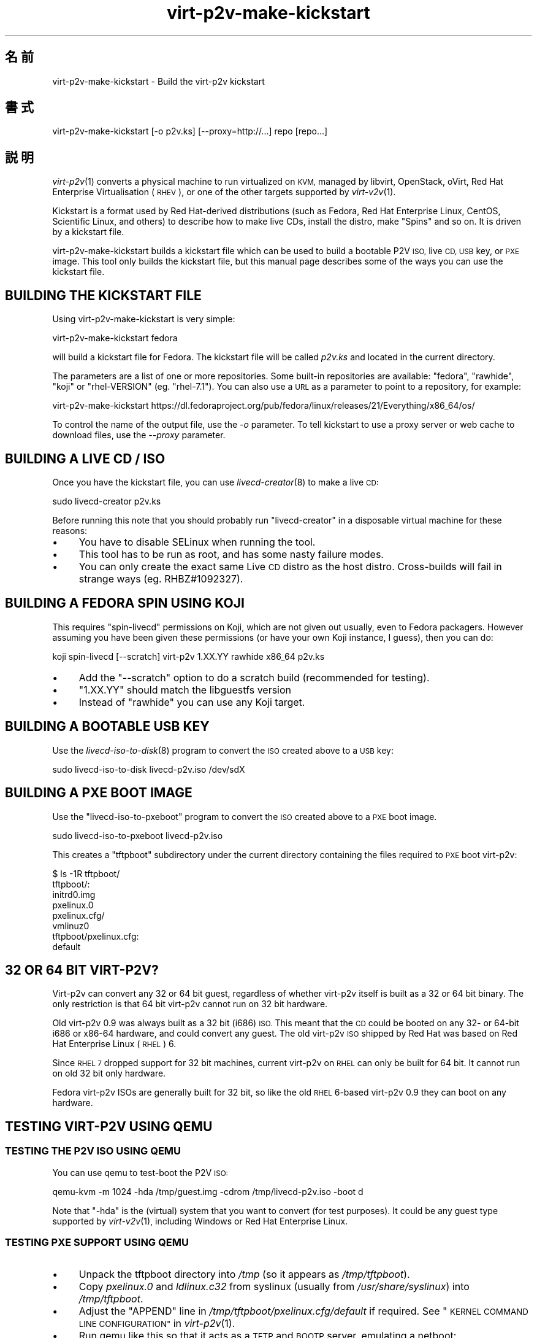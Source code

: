 .\" Automatically generated by Podwrapper::Man 1.32.0 (Pod::Simple 3.32)
.\"
.\" Standard preamble:
.\" ========================================================================
.de Sp \" Vertical space (when we can't use .PP)
.if t .sp .5v
.if n .sp
..
.de Vb \" Begin verbatim text
.ft CW
.nf
.ne \\$1
..
.de Ve \" End verbatim text
.ft R
.fi
..
.\" Set up some character translations and predefined strings.  \*(-- will
.\" give an unbreakable dash, \*(PI will give pi, \*(L" will give a left
.\" double quote, and \*(R" will give a right double quote.  \*(C+ will
.\" give a nicer C++.  Capital omega is used to do unbreakable dashes and
.\" therefore won't be available.  \*(C` and \*(C' expand to `' in nroff,
.\" nothing in troff, for use with C<>.
.tr \(*W-
.ds C+ C\v'-.1v'\h'-1p'\s-2+\h'-1p'+\s0\v'.1v'\h'-1p'
.ie n \{\
.    ds -- \(*W-
.    ds PI pi
.    if (\n(.H=4u)&(1m=24u) .ds -- \(*W\h'-12u'\(*W\h'-12u'-\" diablo 10 pitch
.    if (\n(.H=4u)&(1m=20u) .ds -- \(*W\h'-12u'\(*W\h'-8u'-\"  diablo 12 pitch
.    ds L" ""
.    ds R" ""
.    ds C` ""
.    ds C' ""
'br\}
.el\{\
.    ds -- \|\(em\|
.    ds PI \(*p
.    ds L" ``
.    ds R" ''
.    ds C`
.    ds C'
'br\}
.\"
.\" Escape single quotes in literal strings from groff's Unicode transform.
.ie \n(.g .ds Aq \(aq
.el       .ds Aq '
.\"
.\" If the F register is >0, we'll generate index entries on stderr for
.\" titles (.TH), headers (.SH), subsections (.SS), items (.Ip), and index
.\" entries marked with X<> in POD.  Of course, you'll have to process the
.\" output yourself in some meaningful fashion.
.\"
.\" Avoid warning from groff about undefined register 'F'.
.de IX
..
.if !\nF .nr F 0
.if \nF>0 \{\
.    de IX
.    tm Index:\\$1\t\\n%\t"\\$2"
..
.    if !\nF==2 \{\
.        nr % 0
.        nr F 2
.    \}
.\}
.\" ========================================================================
.\"
.IX Title "virt-p2v-make-kickstart 1"
.TH virt-p2v-make-kickstart 1 "2016-01-06" "libguestfs-1.32.0" "Virtualization Support"
.\" For nroff, turn off justification.  Always turn off hyphenation; it makes
.\" way too many mistakes in technical documents.
.if n .ad l
.nh
.SH "名前"
.IX Header "名前"
virt\-p2v\-make\-kickstart \- Build the virt\-p2v kickstart
.SH "書式"
.IX Header "書式"
.Vb 1
\& virt\-p2v\-make\-kickstart [\-o p2v.ks] [\-\-proxy=http://...] repo [repo...]
.Ve
.SH "説明"
.IX Header "説明"
\&\fIvirt\-p2v\fR\|(1) converts a physical machine to run virtualized on \s-1KVM,\s0
managed by libvirt, OpenStack, oVirt, Red Hat Enterprise Virtualisation
(\s-1RHEV\s0), or one of the other targets supported by \fIvirt\-v2v\fR\|(1).
.PP
Kickstart is a format used by Red Hat-derived distributions (such as Fedora,
Red Hat Enterprise Linux, CentOS, Scientific Linux, and others) to describe
how to make live CDs, install the distro, make \*(L"Spins\*(R" and so on.  It is
driven by a kickstart file.
.PP
virt\-p2v\-make\-kickstart builds a kickstart file which can be used to build a
bootable P2V \s-1ISO,\s0 live \s-1CD, USB\s0 key, or \s-1PXE\s0 image.  This tool only builds the
kickstart file, but this manual page describes some of the ways you can use
the kickstart file.
.SH "BUILDING THE KICKSTART FILE"
.IX Header "BUILDING THE KICKSTART FILE"
Using virt\-p2v\-make\-kickstart is very simple:
.PP
.Vb 1
\& virt\-p2v\-make\-kickstart fedora
.Ve
.PP
will build a kickstart file for Fedora.  The kickstart file will be called
\&\fIp2v.ks\fR and located in the current directory.
.PP
The parameters are a list of one or more repositories.  Some built-in
repositories are available: \f(CW\*(C`fedora\*(C'\fR, \f(CW\*(C`rawhide\*(C'\fR, \f(CW\*(C`koji\*(C'\fR or
\&\f(CW\*(C`rhel\-VERSION\*(C'\fR (eg. \f(CW\*(C`rhel\-7.1\*(C'\fR).  You can also use a \s-1URL\s0 as a parameter to
point to a repository, for example:
.PP
.Vb 1
\& virt\-p2v\-make\-kickstart https://dl.fedoraproject.org/pub/fedora/linux/releases/21/Everything/x86_64/os/
.Ve
.PP
To control the name of the output file, use the \fI\-o\fR parameter.  To tell
kickstart to use a proxy server or web cache to download files, use the
\&\fI\-\-proxy\fR parameter.
.SH "BUILDING A LIVE CD / ISO"
.IX Header "BUILDING A LIVE CD / ISO"
Once you have the kickstart file, you can use \fIlivecd\-creator\fR\|(8) to make a
live \s-1CD:\s0
.PP
.Vb 1
\& sudo livecd\-creator p2v.ks
.Ve
.PP
Before running this note that you should probably run \f(CW\*(C`livecd\-creator\*(C'\fR in a
disposable virtual machine for these reasons:
.IP "\(bu" 4
You have to disable SELinux when running the tool.
.IP "\(bu" 4
This tool has to be run as root, and has some nasty failure modes.
.IP "\(bu" 4
You can only create the exact same Live \s-1CD\s0 distro as the host distro.
Cross-builds will fail in strange ways (eg. RHBZ#1092327).
.SH "BUILDING A FEDORA SPIN USING KOJI"
.IX Header "BUILDING A FEDORA SPIN USING KOJI"
This requires \f(CW\*(C`spin\-livecd\*(C'\fR permissions on Koji, which are not given out
usually, even to Fedora packagers.  However assuming you have been given
these permissions (or have your own Koji instance, I guess), then you can
do:
.PP
.Vb 1
\& koji spin\-livecd [\-\-scratch] virt\-p2v 1.XX.YY rawhide x86_64 p2v.ks
.Ve
.IP "\(bu" 4
Add the \f(CW\*(C`\-\-scratch\*(C'\fR option to do a scratch build (recommended for testing).
.IP "\(bu" 4
\&\f(CW\*(C`1.XX.YY\*(C'\fR should match the libguestfs version
.IP "\(bu" 4
Instead of \f(CW\*(C`rawhide\*(C'\fR you can use any Koji target.
.SH "BUILDING A BOOTABLE USB KEY"
.IX Header "BUILDING A BOOTABLE USB KEY"
Use the \fIlivecd\-iso\-to\-disk\fR\|(8) program to convert the \s-1ISO\s0 created above to
a \s-1USB\s0 key:
.PP
.Vb 1
\& sudo livecd\-iso\-to\-disk livecd\-p2v.iso /dev/sdX
.Ve
.SH "BUILDING A PXE BOOT IMAGE"
.IX Header "BUILDING A PXE BOOT IMAGE"
Use the \f(CW\*(C`livecd\-iso\-to\-pxeboot\*(C'\fR program to convert the \s-1ISO\s0 created above to
a \s-1PXE\s0 boot image.
.PP
.Vb 1
\& sudo livecd\-iso\-to\-pxeboot livecd\-p2v.iso
.Ve
.PP
This creates a \f(CW\*(C`tftpboot\*(C'\fR subdirectory under the current directory
containing the files required to \s-1PXE\s0 boot virt\-p2v:
.PP
.Vb 6
\& $ ls \-1R tftpboot/
\& tftpboot/:
\& initrd0.img
\& pxelinux.0
\& pxelinux.cfg/
\& vmlinuz0
\& 
\& tftpboot/pxelinux.cfg:
\& default
.Ve
.SH "32 OR 64 BIT VIRT\-P2V?"
.IX Header "32 OR 64 BIT VIRT-P2V?"
Virt\-p2v can convert any 32 or 64 bit guest, regardless of whether virt\-p2v
itself is built as a 32 or 64 bit binary.  The only restriction is that 64
bit virt\-p2v cannot run on 32 bit hardware.
.PP
Old virt\-p2v 0.9 was always built as a 32 bit (i686) \s-1ISO. \s0 This meant that
the \s-1CD\s0 could be booted on any 32\- or 64\-bit i686 or x86\-64 hardware, and
could convert any guest.  The old virt\-p2v \s-1ISO\s0 shipped by Red Hat was based
on Red Hat Enterprise Linux (\s-1RHEL\s0) 6.
.PP
Since \s-1RHEL 7\s0 dropped support for 32 bit machines, current virt\-p2v on \s-1RHEL\s0
can only be built for 64 bit.  It cannot run on old 32 bit only hardware.
.PP
Fedora virt\-p2v ISOs are generally built for 32 bit, so like the old \s-1RHEL\s0
6\-based virt\-p2v 0.9 they can boot on any hardware.
.SH "TESTING VIRT\-P2V USING QEMU"
.IX Header "TESTING VIRT-P2V USING QEMU"
.SS "\s-1TESTING THE P2V ISO USING QEMU\s0"
.IX Subsection "TESTING THE P2V ISO USING QEMU"
You can use qemu to test-boot the P2V \s-1ISO:\s0
.PP
.Vb 1
\& qemu\-kvm \-m 1024 \-hda /tmp/guest.img \-cdrom /tmp/livecd\-p2v.iso \-boot d
.Ve
.PP
Note that \f(CW\*(C`\-hda\*(C'\fR is the (virtual) system that you want to convert (for test
purposes).  It could be any guest type supported by \fIvirt\-v2v\fR\|(1),
including Windows or Red Hat Enterprise Linux.
.SS "\s-1TESTING PXE SUPPORT USING QEMU\s0"
.IX Subsection "TESTING PXE SUPPORT USING QEMU"
.IP "\(bu" 4
Unpack the tftpboot directory into \fI/tmp\fR (so it appears as
\&\fI/tmp/tftpboot\fR).
.IP "\(bu" 4
Copy \fIpxelinux.0\fR and \fIldlinux.c32\fR from syslinux (usually from
\&\fI/usr/share/syslinux\fR) into \fI/tmp/tftpboot\fR.
.IP "\(bu" 4
Adjust the \f(CW\*(C`APPEND\*(C'\fR line in \fI/tmp/tftpboot/pxelinux.cfg/default\fR if
required.  See \*(L"\s-1KERNEL COMMAND LINE CONFIGURATION\*(R"\s0 in \fIvirt\-p2v\fR\|(1).
.IP "\(bu" 4
Run qemu like this so that it acts as a \s-1TFTP\s0 and \s-1BOOTP\s0 server, emulating a
netboot:
.Sp
.Vb 6
\& qemu\-kvm \e
\&     \-m 4096 \-hda /tmp/guest.img \e
\&     \-boot n \e
\&     \-netdev user,id=unet,tftp=/tmp/tftpboot,bootfile=/pxelinux.0 \e
\&     \-device virtio\-net\-pci,netdev=unet \e
\&     \-serial stdio
.Ve
.Sp
Note that this requires considerably more memory because the \s-1PXE\s0 image is
loaded into memory.  Also that qemu's \s-1TFTP\s0 server is very slow and the
virt\-p2v \s-1PXE\s0 image is very large, so it can appear to \*(L"hang\*(R" after pxelinux
starts up.
.SH "ADDING AN SSH IDENTITY"
.IX Header "ADDING AN SSH IDENTITY"
You can inject an \s-1SSH\s0 identity (private key) file to the kickstart and hence
into the \s-1ISO\s0 using the \fI\-\-inject\-ssh\-identity\fR option.  Note that you
\&\fIcannot\fR inject a key once the \s-1ISO\s0 has been built.
.PP
First create a key pair.  It must have an empty passphrase:
.PP
.Vb 1
\& ssh\-keygen \-t rsa \-N \*(Aq\*(Aq \-f id_rsa
.Ve
.PP
This creates a private key (\f(CW\*(C`id_rsa\*(C'\fR) and a public key (\f(CW\*(C`id_rsa.pub\*(C'\fR)
pair.  The public key should be appended to the \f(CW\*(C`authorized_keys\*(C'\fR file on
the virt\-v2v conversion server (usually to \f(CW\*(C`/root/.ssh/authorized_keys\*(C'\fR).
.PP
The private key should be added to the kickstart file and then discarded:
.PP
.Vb 2
\& virt\-p2v\-make\-kickstart [...] \-\-inject\-ssh\-identity id_rsa
\& rm id_rsa
.Ve
.PP
The \s-1ISO\s0 can then be built from the kickstart in the usual way (see above),
and it will contain the embedded \s-1SSH\s0 identity (\fI/var/tmp/id_rsa\fR).
.PP
When booting virt\-p2v, specify the \s-1URL\s0 of the injected file like this:
.PP
.Vb 5
\& │         User name: [root_\|_\|_\|_\|_\|_\|_\|_\|_\|_\|_\|_\|_\|_\|_\|_\|_\|_\|_\|_\|_\|_\|_\|_\|_\|_\|_\|_\|_] │
\& │                                                        │
\& │          Password: [    <leave this field blank>     ] │
\& │                                                        │
\& │  SSH Identity URL: [file:///var/tmp/id_rsa_\|_\|_\|_\|_\|_\|_\|_\|_\|_\|_] │
.Ve
.PP
or if using the kernel command line, add:
.PP
.Vb 1
\& p2v.identity=file:///var/tmp/id_rsa
.Ve
.PP
For more information, see \*(L"\s-1SSH IDENTITIES\*(R"\s0 in \fIvirt\-p2v\fR\|(1).
.SH "オプション"
.IX Header "オプション"
.IP "\fB\-\-help\fR" 4
.IX Item "--help"
ヘルプを表示します。
.IP "\fB\-\-inject\-ssh\-identity\fR id_rsa" 4
.IX Item "--inject-ssh-identity id_rsa"
Add an \s-1SSH\s0 identity (private key) file into the kickstart.  See \*(L"\s-1ADDING AN
SSH IDENTITY\*(R"\s0 above.
.IP "\fB\-o\fR \s-1OUTPUT\s0" 4
.IX Item "-o OUTPUT"
.PD 0
.IP "\fB\-\-output\fR \s-1OUTPUT\s0" 4
.IX Item "--output OUTPUT"
.PD
Write kickstart to \f(CW\*(C`OUTPUT\*(C'\fR.  If not specified, the default is \fIp2v.ks\fR in
the current directory.
.IP "\fB\-\-proxy\fR \s-1URL\s0" 4
.IX Item "--proxy URL"
Tell the kickstart to use a proxy server or web cache for downloads.
.IP "\fB\-V\fR" 4
.IX Item "-V"
.PD 0
.IP "\fB\-\-version\fR" 4
.IX Item "--version"
.PD
バージョン番号を表示して、終了します。
.SH "ファイル"
.IX Header "ファイル"
.ie n .IP "\fI\fI$libexecdir\fI/virt\-p2v\fR" 4
.el .IP "\fI\f(CI$libexecdir\fI/virt\-p2v\fR" 4
.IX Item "$libexecdir/virt-p2v"
The \fIvirt\-p2v\fR\|(1) binary which is copied into the kickstart file.
.ie n .IP "\fI\fI$datadir\fI/issue\fR" 4
.el .IP "\fI\f(CI$datadir\fI/issue\fR" 4
.IX Item "$datadir/issue"
.PD 0
.ie n .IP "\fI\fI$datadir\fI/launch\-virt\-p2v.in\fR" 4
.el .IP "\fI\f(CI$datadir\fI/launch\-virt\-p2v.in\fR" 4
.IX Item "$datadir/launch-virt-p2v.in"
.ie n .IP "\fI\fI$datadir\fI/p2v.ks.in\fR" 4
.el .IP "\fI\f(CI$datadir\fI/p2v.ks.in\fR" 4
.IX Item "$datadir/p2v.ks.in"
.ie n .IP "\fI\fI$datadir\fI/p2v.service\fR" 4
.el .IP "\fI\f(CI$datadir\fI/p2v.service\fR" 4
.IX Item "$datadir/p2v.service"
.PD
Various data files that are used to make the kickstart.
.SH "環境変数"
.IX Header "環境変数"
.ie n .IP """VIRT_P2V_DATA_DIR""" 4
.el .IP "\f(CWVIRT_P2V_DATA_DIR\fR" 4
.IX Item "VIRT_P2V_DATA_DIR"
The directory where virt\-p2v\-make\-kickstart looks for data files and the
virt\-p2v binary (see \*(L"\s-1FILES\*(R"\s0 above).  If not set, a compiled-in location
is used.
.SH "関連項目"
.IX Header "関連項目"
\&\fIvirt\-p2v\fR\|(1), \fIvirt\-p2v\-make\-disk\fR\|(1), \fIvirt\-v2v\fR\|(1),
\&\fIlivecd\-creator\fR\|(8), \fIlivecd\-iso\-to\-disk\fR\|(8), http://libguestfs.org/.
.SH "著者"
.IX Header "著者"
Richard W.M. Jones http://people.redhat.com/~rjones/
.SH "COPYRIGHT"
.IX Header "COPYRIGHT"
Copyright (C) 2009\-2016 Red Hat Inc.
.SH "LICENSE"
.IX Header "LICENSE"
.SH "BUGS"
.IX Header "BUGS"
To get a list of bugs against libguestfs, use this link:
https://bugzilla.redhat.com/buglist.cgi?component=libguestfs&product=Virtualization+Tools
.PP
To report a new bug against libguestfs, use this link:
https://bugzilla.redhat.com/enter_bug.cgi?component=libguestfs&product=Virtualization+Tools
.PP
When reporting a bug, please supply:
.IP "\(bu" 4
The version of libguestfs.
.IP "\(bu" 4
Where you got libguestfs (eg. which Linux distro, compiled from source, etc)
.IP "\(bu" 4
Describe the bug accurately and give a way to reproduce it.
.IP "\(bu" 4
Run \fIlibguestfs\-test\-tool\fR\|(1) and paste the \fBcomplete, unedited\fR
output into the bug report.
